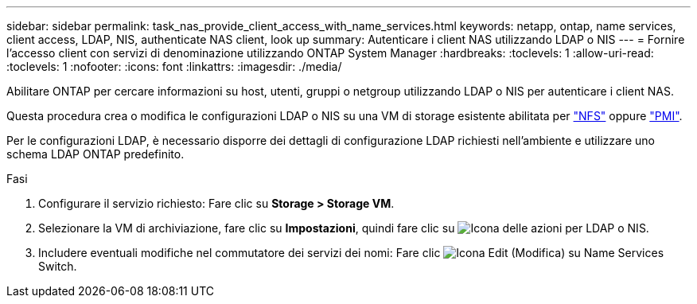 ---
sidebar: sidebar 
permalink: task_nas_provide_client_access_with_name_services.html 
keywords: netapp, ontap, name services, client access, LDAP, NIS, authenticate NAS client, look up 
summary: Autenticare i client NAS utilizzando LDAP o NIS 
---
= Fornire l'accesso client con servizi di denominazione utilizzando ONTAP System Manager
:hardbreaks:
:toclevels: 1
:allow-uri-read: 
:toclevels: 1
:nofooter: 
:icons: font
:linkattrs: 
:imagesdir: ./media/


[role="lead"]
Abilitare ONTAP per cercare informazioni su host, utenti, gruppi o netgroup utilizzando LDAP o NIS per autenticare i client NAS.

Questa procedura crea o modifica le configurazioni LDAP o NIS su una VM di storage esistente abilitata per link:task_nas_enable_linux_nfs.html["NFS"] oppure link:task_nas_enable_windows_smb.html["PMI"].

Per le configurazioni LDAP, è necessario disporre dei dettagli di configurazione LDAP richiesti nell'ambiente e utilizzare uno schema LDAP ONTAP predefinito.

.Fasi
. Configurare il servizio richiesto: Fare clic su *Storage > Storage VM*.
. Selezionare la VM di archiviazione, fare clic su *Impostazioni*, quindi fare clic su image:icon_gear.gif["Icona delle azioni"] per LDAP o NIS.
. Includere eventuali modifiche nel commutatore dei servizi dei nomi: Fare clic image:icon_pencil.gif["Icona Edit (Modifica)"] su Name Services Switch.

